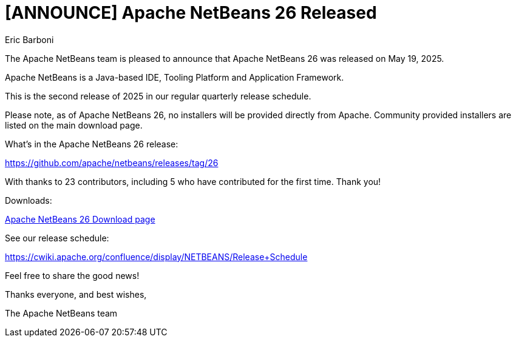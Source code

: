 // 
//     Licensed to the Apache Software Foundation (ASF) under one
//     or more contributor license agreements.  See the NOTICE file
//     distributed with this work for additional information
//     regarding copyright ownership.  The ASF licenses this file
//     to you under the Apache License, Version 2.0 (the
//     "License"); you may not use this file except in compliance
//     with the License.  You may obtain a copy of the License at
// 
//       http://www.apache.org/licenses/LICENSE-2.0
// 
//     Unless required by applicable law or agreed to in writing,
//     software distributed under the License is distributed on an
//     "AS IS" BASIS, WITHOUT WARRANTIES OR CONDITIONS OF ANY
//     KIND, either express or implied.  See the License for the
//     specific language governing permissions and limitations
//     under the License.
//

= [ANNOUNCE] Apache NetBeans 26 Released
:author: Eric Barboni
:page-revdate: 2025-05-19
:page-layout: blogentry
:page-tags: blogentry
:jbake-status: published
:keywords: Apache NetBeans 26 release
:description: Apache NetBeans 26 release
:toc: left
:toc-title:
:page-syntax: true


The Apache NetBeans team is pleased to announce that Apache NetBeans 26 was released on May 19, 2025.

Apache NetBeans is a Java-based IDE, Tooling Platform and Application Framework.

This is the second release of 2025 in our regular quarterly release schedule. 

Please note, as of Apache NetBeans 26, no installers will be provided directly from Apache. 
Community provided installers are listed on the main download page. 


What's in the Apache NetBeans 26 release:

https://github.com/apache/netbeans/releases/tag/26

With thanks to 23 contributors, including 5 who have contributed for the first time. Thank you!

Downloads:

xref:download/nb26/index.adoc[Apache NetBeans 26 Download page]

See our release schedule:

https://cwiki.apache.org/confluence/display/NETBEANS/Release+Schedule

Feel free to share the good news!

Thanks everyone, and best wishes,

The Apache NetBeans team
